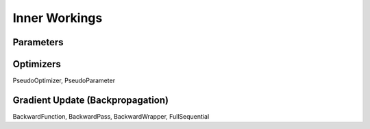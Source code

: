 **************
Inner Workings
**************

Parameters
==========

Optimizers
==========

PseudoOptimizer, PseudoParameter

Gradient Update (Backpropagation)
=================================

BackwardFunction, BackwardPass, BackwardWrapper, FullSequential
